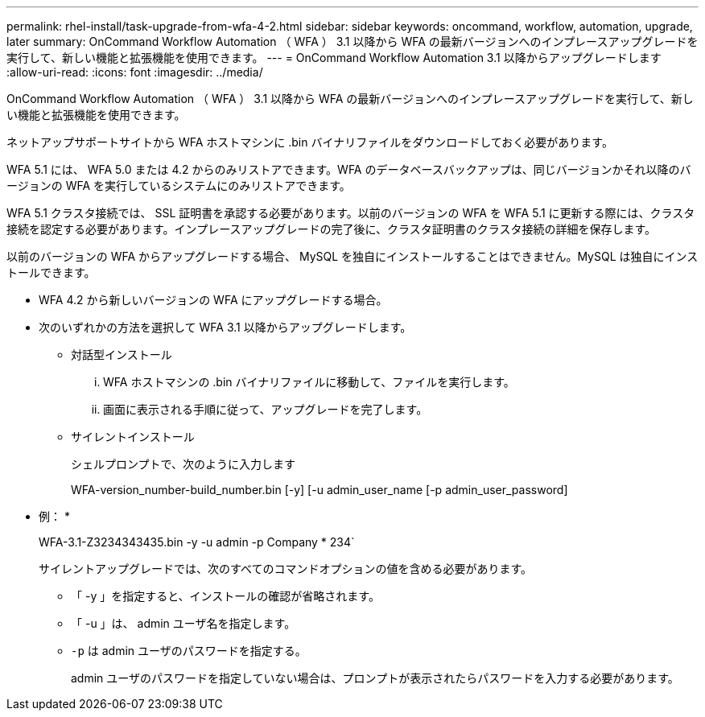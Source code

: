 ---
permalink: rhel-install/task-upgrade-from-wfa-4-2.html 
sidebar: sidebar 
keywords: oncommand, workflow, automation, upgrade, later 
summary: OnCommand Workflow Automation （ WFA ） 3.1 以降から WFA の最新バージョンへのインプレースアップグレードを実行して、新しい機能と拡張機能を使用できます。 
---
= OnCommand Workflow Automation 3.1 以降からアップグレードします
:allow-uri-read: 
:icons: font
:imagesdir: ../media/


[role="lead"]
OnCommand Workflow Automation （ WFA ） 3.1 以降から WFA の最新バージョンへのインプレースアップグレードを実行して、新しい機能と拡張機能を使用できます。

ネットアップサポートサイトから WFA ホストマシンに .bin バイナリファイルをダウンロードしておく必要があります。

WFA 5.1 には、 WFA 5.0 または 4.2 からのみリストアできます。WFA のデータベースバックアップは、同じバージョンかそれ以降のバージョンの WFA を実行しているシステムにのみリストアできます。

WFA 5.1 クラスタ接続では、 SSL 証明書を承認する必要があります。以前のバージョンの WFA を WFA 5.1 に更新する際には、クラスタ接続を認定する必要があります。インプレースアップグレードの完了後に、クラスタ証明書のクラスタ接続の詳細を保存します。

以前のバージョンの WFA からアップグレードする場合、 MySQL を独自にインストールすることはできません。MySQL は独自にインストールできます。

* WFA 4.2 から新しいバージョンの WFA にアップグレードする場合。
* 次のいずれかの方法を選択して WFA 3.1 以降からアップグレードします。
+
** 対話型インストール
+
... WFA ホストマシンの .bin バイナリファイルに移動して、ファイルを実行します。
... 画面に表示される手順に従って、アップグレードを完了します。


** サイレントインストール
+
シェルプロンプトで、次のように入力します

+
WFA-version_number-build_number.bin [-y] [-u admin_user_name [-p admin_user_password]

+
* 例： *

+
WFA-3.1-Z3234343435.bin -y -u admin -p Company * 234`

+
サイレントアップグレードでは、次のすべてのコマンドオプションの値を含める必要があります。

+
*** 「 -y 」を指定すると、インストールの確認が省略されます。
*** 「 -u 」は、 admin ユーザ名を指定します。
*** `-p` は admin ユーザのパスワードを指定する。
+
admin ユーザのパスワードを指定していない場合は、プロンプトが表示されたらパスワードを入力する必要があります。






